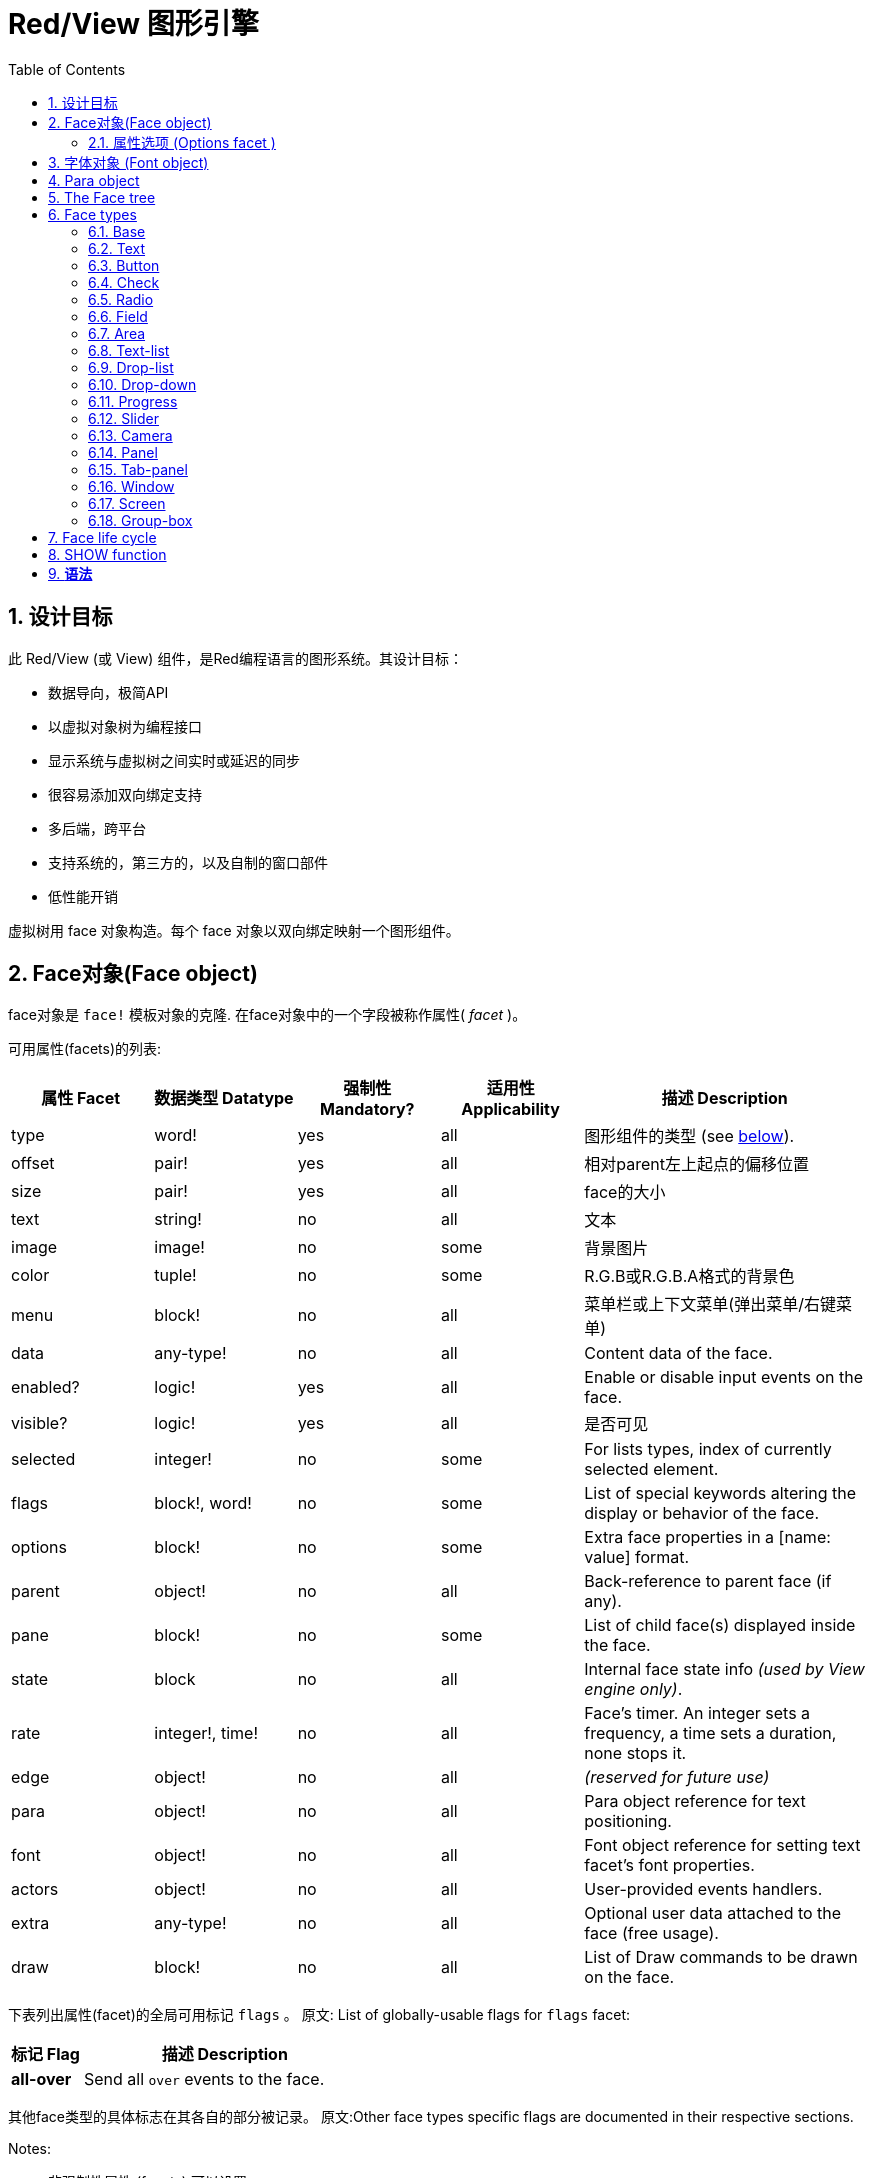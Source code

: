 = Red/View 图形引擎
:imagesdir: ../images
:toc:
:toclevels: 3
:numbered:

== 设计目标

此 Red/View (或 View) 组件，是Red编程语言的图形系统。其设计目标：

* 数据导向，极简API
* 以虚拟对象树为编程接口
* 显示系统与虚拟树之间实时或延迟的同步
* 很容易添加双向绑定支持
* 多后端，跨平台
* 支持系统的，第三方的，以及自制的窗口部件
* 低性能开销

虚拟树用 face 对象构造。每个 face 对象以双向绑定映射一个图形组件。
//根据中学生编程.pdf里提到的facet称为属性.  感觉这个facet= face +type的t的合体词

== Face对象(Face object)

face对象是 `face!` 模板对象的克隆. 在face对象中的一个字段被称作属性( _facet_ )。

可用属性(facets)的列表:

[cols="1,1,1,1,2", options="header"]
|===

|属性 Facet | 数据类型 Datatype | 强制性 Mandatory? | 适用性 Applicability | 描述 Description
|type| word!| yes| all| 图形组件的类型 (see link:view.html#_face_types[below]).
|offset| pair!| yes| all| 相对parent左上起点的偏移位置
|size| pair!| yes| all| face的大小
|text| string!| no| all| 文本
|image| image!| no| some| 背景图片
|color| tuple!| no| some| R.G.B或R.G.B.A格式的背景色
|menu| block!| no| all| 菜单栏或上下文菜单(弹出菜单/右键菜单)
|data| any-type!| no| all| Content data of the face.
|enabled?| logic!| yes| all| Enable or disable input events on the face.
|visible?| logic!|	yes| all| 是否可见
|selected| integer!| no| some| For lists types,  index of currently selected element.
|flags| block!, word!| no|	some| List of special keywords altering the display or behavior of the face.
|options| block!| no| some| Extra face properties in a [name: value] format.
|parent| object!| no| all|	Back-reference to parent face (if any).
|pane| block!| no| some| List of child face(s) displayed inside the face.
|state| block| no| all| Internal face state info _(used by View engine only)_.
|rate| integer!, time!| no| all| Face's timer. An integer sets a frequency, a time sets a duration, none stops it.
|edge|	object!| no| all| _(reserved for future use)_
|para| object!| no| all| Para object reference for text positioning.
|font|	object!| no| all| Font object reference for setting text facet's font properties.
|actors| object!| no| all|	User-provided events handlers.
|extra| any-type!| no|	all| Optional user data attached to the face (free usage).
|draw| block!| no| all| List of Draw commands to be drawn on the face.
|===

下表列出属性(facet)的全局可用标记 `flags` 。 原文: List of globally-usable flags for `flags` facet:

[cols="1,4", options="header"]
|===
| 标记 Flag | 描述 Description
|*all-over*| Send all `over` events to the face.
|===


其他face类型的具体标志在其各自的部分被记录。 原文:Other face types specific flags are documented in their respective sections.

Notes:

* 非强制性属性 (facets) 可以设置 `none`.
* `offset` 和 `size` 用屏幕像素指定.
* `offset` 和 `size` 在它们被显示之前有时可以设置 `none`. View引擎将负责设置值 比如 tab-panel 类型里的面板).
* 显示顺序(从后到前): color, image, text, draw.

创建一个 face 可以通过克隆 face! 对象来实现，并需要提过 *至少* 一个有效的 `type` 名称.

    button: make face! [type: 'button]

一旦 face 完成创建 `type` 字段就不允许再更改.

=== 属性选项 (Options facet )

属性选项包含可选属性(facet),用于指定一些行为:

[cols="1,4" options="header"]
|===
|选项 Option| 描述 Description
|*drag&#8209;on*| Can be one of: `'down`, `'mid-down`, `'alt-down`, `'aux-down`. Used for enabling a drag'n drop operation.
|===

	
== 字体对象 (Font object)

字体对象是从 `font!` 模板对象克隆而来. 字体对象可以被一个或多个face引用, 允许控制多个face的字体属性。

[cols="1,1,1,3", options="header"]
|===
|Field| Datatype| Mandatory?| Description
|name| string!| no| Valid font name installed on the OS.
|size| integer!| no| Font size in points.
|style| word!, block!| no| Styling mode or block of styling modes.
|angle| integer!| yes| Text writing angle in degrees (default is `0`).
|color| tuple!| yes| Font color in R.G.B or R.G.B.A format.
|anti-alias?| logic!, word!| no| Anti-aliasing mode (active/inactive or special mode). 
|shadow| _(reserved)_| no| _(reserved for future use)_
|state| block!| no| Internal face state info _(used by View engine only)_.
|parent| block!| no| Internal back reference to parent face(s) _(used by View engine only)_.
|===

注意：

* 非强制性facets可以设置为`none`。
* `angle`字段尚未正常工作。
* 所有字段的值将来都是可选的。

有效的字体样式：

* `bold`
* `italic`
* `underline`
* `strike`

有效的抗锯齿模式：

* active/inactive (`anti-alias?: yes/no`)
* ClearType mode (`anti-alias?: 'ClearType`)


== Para object 

Para对象是`para!`模板对象的克隆。 一个对象可由一个或多个face引用，允许从单个位置控制一组face的对象属性。

[cols="1,1,3" options="header"]
|===
|Field| Datatype| Description

|origin| _(reserved)_| _(reserved for future use)_
|padding| _(reserved)_| _(reserved for future use)_
|scroll| _(reserved)_| _(reserved for future use)_
|align| word!| Control horizontal text alignment: `left`, `center`, `right`.
|v-align| _(reserved)_| Control vertical text alignment: `top`, `middle`, `bottom`.
|wrap?| logic!| Enable/disable text wrapping in the face(s).
|parent| block!| Internal back reference to parent face(s) _(used by View engine only)_.
|===

注意：

* 任何para字段都可以设置为`none`。

== The Face tree 

face组织在一棵树中，映射到显示器上的图形组件层次结构。 树关系定义为：

* `pane` facet: 列出块中一个或多个子face。
* `parent` facet: 引用到父级face。

面板对象在`pane`中的顺序很重要，它映射到图形对象的z顺序（面对`pane`的头部显示在所有其他面后面，尾部的face显示在所有其他对象的顶部）。

face树的根是一个`screen` face。 `screen` face只能从其`pane`块显示`window` face。

为了在屏幕上显示任何face，它可以直接（对于窗口）或间接（对于其他face类型）连接到`screen` face。

image::face-tree.png[Face tree,align="center"]


== Face types 

=== Base 

`base`类型是最基本的face类型，也是最通用的。 默认情况下，它只显示`128.128.128`颜色的背景。

[cols="1,3", options="header"]
|===
|Facet| Description
|`type`|	'base`
|`image`| An image! value can be specified, alpha channel is supported.
|`color`| A background color can be specified, alpha channel is supported.
|`text`| An optional text to be displayed inside the face.
|`draw`| Transparency is fully supported for Draw primitives.
|===

注意：

* 按以下顺序支持和呈现以下方面的完整组合：`color`, `image`, `text`, `draw`。
* 透明度可以在`color`，`image`，`text`和`draw`中通过指定一个alpha通道组件来显示元组值来实现：`RGBA`，其中`A = 0`表示完全透明度，`A = 255`， 全透明度。

_该face类型应用于任何自定义图形组件实现。_

'''

=== Text 

`text`类型是要被显示的静态标签。

[cols="1,3", options="header"]
|===
|Facet| Description 

|`type`|	`'text`
|`text`|	Label text.
|`data`|	Value to display as text.
|`options`| Supported fields: `default`.
|===

`data` facet与`text` facet实时同步使用以下转换规则：

* 当`text`改变时，`data`被设置为`load`-ed `text`值或`none`，如果`options/default`定义的话，也可能是此值。
* 当`data`改变时，`text`被设置为`form`-ed `data`值。

`options` facet接受以下属性：

* `default`: 可以设置为任何值，如果转换`text`返回`none`，它将被`data` facet使用，就像不可加载的字符串一样。

'''

=== Button 

这种类型代表一个简单的按钮。

[cols="1,4", options="header"]
|===
|Facet| Description
|`type`| `'button`
|`text`| Button's label text.
|`image`| The image will be displayed inside the button. Can be combined with a text.
|===

[cols="1,1,3", options="header"]
|===

|Event type| Handler| Description

|`click`| `on-click`| Triggered when the user clicks on the button.
|===


=== Check 

此类型表示复选框，带有可选的标签文本，显示在左侧或右侧。

[cols="1, 4", options="header"]
|===
|Facet| Description

|`type`| `'check`
|`text`| Label text.
|`para`|	The `align` field controls if the text is displayed on the `left` or on the `right` side.
`data`, `true`: checked; `false`: unchecked (default).
|===

[cols="1, 1, 3", options="header"]
|===
|Event type| Handler| Description
|`change`| `on-change`| Triggered when the check state is changed by a user action.
|===


=== Radio 

此类型表示单选按钮，带有可选的标签文本，显示在左侧或右侧。 每个面板只能有一个单选按钮被检查。

[cols="1, 4", options="header"]
|===

|Facet| Description
|`type`| `'radio`
|`text`| Label text.
|`para`| The `align` field controls if the text is displayed on the `left` or on the `right` side.
|`data`| `true`: checked; `false`: unchecked (default).
|===

[cols="1,1,3", options="header"]
|===
|Event type| Handler| Description
|`change`| `on-change`| Triggered when the radio state is changed by a user action.
|===



=== Field 

此类型表示单行输入字段。

[cols="1, 4", options="header"]
|===
|Facet| Description
|`type`|	`'field`
|`text`|	Input text; read/write value.
|`data`|	Value to display as text.
|`options`| Supported fields: `default`.
|`flags`| Turn on/off some special field features (block!).
|===

*支持的Flags：*

* `no-border`: 删除由底层GUI框架制成的边缘装饰。

`data` facet与`text` facet实时同步使用以下转换规则：

* 当`text`改变时，`data`被设置为`load`-ed `text`值或`none`，如果`options/default`定义的话，也可能是此值。
* 当`data`改变时，`text`被设置为`form`-ed `data`值。

`options` facet接受以下属性：

* `default`: 可以设置为任何值，如果转换`text`返回`none`，它将被`data` facet使用，就像不可加载的字符串一样。

注意：

* `selected`将来会用于控制突出部分的输入文本。

[cols="1, 1, 3", options="header"]
|===

|Event type| Handler| Description
|`enter`| `on-enter`| Occurs each time the Enter key is pressed down in the field.
|`change`| `on-change`| Occurs each time an input is made in the field.
|`key`| `on-key`| Occurs each time a key is pressed down in the field.
|===



=== Area 

此类型表示多行输入字段。

[cols="1, 4", options="header"]
|===
|Facet| Description
|`type`| `'area`
|`text`| Input text; read/write value.
|`flags`| Turn on/off some special area features (block!).
|===

*支持的flags：*

* `no-border`: 删除由底层GUI框架制成的边缘装饰。

注意：

* `selected`将来会用于控制突出部分的输入文本。
* 如果所有文本行在该区域中都不可见，则可能会出现垂直滚动条（可能由将来的`flags`选项控制）。

[cols="1, 1, 2", options="header"]
|===
|Event type| Handler| Description
|`change`| `on-change`| Occurs each time an input is made in the area.
|`key`| `on-key`\ Occurs each time a key is pressed down in the field.
|===

'''

=== Text-list 

此类型表示在固定框架中显示的文本字符串的垂直列表。 如果内容不符合框架，则会自动显示垂直滚动条。

[cols="1, 4", options="header"]
|===
|Facet| Description
|`type`| `'text-list`
|`data`| List of strings to display (block! hash!).
|`selected`| Index of selected string or none value if no selection (read/write).
|===

[cols="1, 1, 3", options="header"]
|===

|Event type| Handler| Description
|`select`| `on-select`| Occurs when an entry in the list is selected. `selected` facet refers to *old* selected entry index.
|`change`| `on-change`| Occurs after a `select` event. `selected` facet refers to the *new* selected entry index.
|===

注意：

* 用户无法定义可见项目的数量。


=== Drop-list 

此类型表示文本字符串的垂直列表，显示在可折叠框架中。 如果内容超出框架，则会自动显示垂直滚动条。

[cols="1, 4", options="header"]
|===

|Facet| Description

|`type`| `'drop-list`
|`data`| List of strings to display (block! hash!).
|`selected`| Index of selected string or none value if no selection (read/write).
|===

`data` facet接受任意值，只有字符串值被添加到列表中并显示。 非字符串数据类型的额外值可用于创建关联数组，使用字符串作为键。 `selected` facet是一个基于1的整数索引，指示列表中所选字符串的位置，而不是在`data`方面。

[cols="1, 1, 3", options="header"]
|===

|Event type| Handler| Description
|`select`| `on-select`| Occurs when an entry in the list is selected. `selected` facet refers to *old* selected entry index.
|`change`| `on-change`| Occurs after a `select` event. `selected` facet refers to the *new* selected entry index.
|===

注意：

* 用户无法定义可见项目的数量。


=== Drop-down 

此类型表示具有显示在可折叠框架中的文本字符串的垂直列表的编辑字段。 如果内容超出框架，则会自动显示垂直滚动条。

[cols="1, 4", options="header"]
|===
|Facet| Description
|`type`| `'drop-down`
|`data`| List of strings to display (block! hash!).
|`selected`| Index of selected string or none value if no selection (read/write).
|===

`data` facet接受任意值，只有字符串值被添加到列表中并显示。 非字符串数据类型的额外值可用于创建关联数组，使用字符串作为键。 `selected` facet是一个基于1的整数索引，指示列表中所选字符串的位置，而不是在`data`方面。

[cols="1, 1, 3", options="header"]
|===

|Event type| Handler| Description
|`select`| `on-select`| Occurs when an entry in the list is selected. `selected` facet refers to *old* selected entry index.
|`change`| `on-change`| Occurs after a `select` event. `selected` facet refers to the *new* selected entry index.
|===

注意：

* 用户无法定义可见项目的数量。


=== Progress 

此类型表示水平或垂直进度条。

[cols="1, 4", options="header"]
|===

|Facet| Description
|`type`| `'progress`
|`data`| Value representing the progression (percent! or float! value).
|===

注意：

* 如果一个浮点值用于`data`，则需要在0.0到1.0之间。


=== Slider 

这种类型表示可沿水平或垂直轴移动的光标。

[cols="1, 4", options="header"]
|===
|Facet| Description
|`type`| `'slider`
|`data`| Value representing the cursor position (percent! or float! value).
|===

注意：

* 如果一个浮点值用于`data`，则需要在0.0到1.0之间。


=== Camera 

此类型用于显示摄像机馈送。

[cols="1, 4", options="header"]
|===
|Facet| Description
|`type`| `'camera`
|`data`| List of camera(s) name as a block of strings.
|`selected`| Select the camera to display from `data` list, using an integer index. If set to `none`, the camera feed is disabled.
|===

注意：

* `data` face最初设置为`none`。 相机列表在第一次调用相机face上的`show`时被取出。
* 可以使用face上的`to-image`来捕捉相机face的内容。


=== Panel 

面板是其他face的容器。

[cols="1, 4", options="header"]
|===

|Facet| Description
|`type`| `'panel`
|`pane`| Block of children faces. Order in block defines z-order on display.
|===

注意：

* 子face`offset`坐标相对于父面板左上角。
* 子face被裁剪在面板框架中。

'''

=== Tab-panel 

选项卡面板是在给定时间只有一个可见的面板列表。 面板名称列表显示为“选项卡”，用于在面板之间切换。

[cols="1, 4", options="header"]
|===
|Facet| Description
|`type`| `'tab-panel`
|`data`| Block of tabs names (string values).
|`pane`| List of panels corresponding to tabs list (block!).
|`selected`| Index of selected panel or none value (integer!) (read/write).
|===

[cols="1, 1, 3", options="header"]
|===
|Event type| Handler| Description
|`change`| on-change| Occurs when the user selects a new tab. `event/picked` holds the index of the newly selected tab. `selected` property is updated just after this event.
|===

注意：

* 需要填写`data`和`pane`两个面以使选项卡面板正常显示。
* 如果`pane`包含比指定选项卡更多的面板，它们将被忽略。
* 添加/删除选项卡时，相应的面板需要在`pane`列表中添加/删除。


=== Window 

表示OS桌面上显示的窗口。

[cols="1, 4", options="header"]
|===
|Facet| Description
|`type`| `'window`
|`text`| Title of the window (string!).
|`offset`| Offset from top-left corner of the desktop screen, not counting the window's frame decorations. (pair!)
|`size`| Size of the window, not counting the window's frame decorations. (pair!)
|`flags`| Turn on/off some special window features (block!).
|`menu`| Displays a menu bar in the window (block!).
|`pane`| List of faces to display inside the window (block!).
|`selected`| Select the face which will get the focus (object!).
|===


*支持的flags：*

* `modal`: makes the window modal, disabling all previously opened windows.
* `resize`: enable window resizing (default is fixed size, not resizeable).
* `no-title`: do not display a window title text.
* `no-border`: remove window's frame decorations.
* `no-min`: remove minimize button from window's drag bar.
* `no-max`: remove maximize button from window's drag bar.
* `no-buttons`: remove all buttons from window's drag bar.
* `popup`: alternative smaller frame decoration (Windows only).

注意：

* 使用菜单规范块开头的`popup`关键字将强制窗口中的上下文菜单，而不是默认情况下的菜单栏。


=== Screen 

表示连接到计算机（通常是显示器）的图形显示单元。

[cols="1, 4", options="header"]
|===
|Facet| Description
|`type`| `'screen`
|`size`| Size of the screen display in pixels. Set by the View engine when started (pair!).
|`pane`| List of windows to display on the screen (block!).
|===

显示的所有窗口面都需要是screen face的子类。


=== Group-box 

组合框是其他face的容器，周围有可见的框架。 这是一种临时风格，一旦我们得到'edge` facet的支持就会被删除。

[cols="1, 4", options="header"]
|===
|Facet| Description
|`type`| `'group-box`
|`pane`| Block of children faces. Order in block defines z-order on display.
|===

注意：

* 子类`offset`坐标是相对于分组框的左上角。
* 子类的face被裁剪到group-box框架中。


== Face life cycle 

. 从`face!`原型创建一个face对象。
. 将face对象插入连接到screen face的face树。
. 使用`show`在屏幕上渲染face对象。
.. 此时分配系统资源。
.. `face/state` 块被设置。
. 从窗格中取出face以将其从显示屏上移除。
. 垃圾收集器将会在不再引用face的同时释放相关的系统资源。

注意：

* 可以提供`free`功能，手动控制系统资源释放饥饿应用程序的资源。

== SHOW function 

*语法*
----
show <face>

<face>: clone of face! object or block of face objects or names (using word! values).
----

*描述*

此功能用于更新屏幕上的face或face列表。 只有在连接到屏幕的face树中引用的face才能在屏幕上正确渲染。 当第一次调用时，将分配系统资源，将会设置`state`面，图形组件将显示在屏幕上。 随后的调用会在屏幕上反映对face对象所做的任何更改。 如果定义了`pane` facet，那么`show`也会递归地应用于子face。


*State facet*

_以下提供信息仅供参考，在正常操作中，`state` facet应由用户保持不变。 但是，如果OS API直接由用户调用或者如果需要修改View引擎行为，则可以访问它。_

[cols="1, 4", options="header"]
|===
|Position/Field| Description
|1 (handle)|	OS-specific handle for the graphic object (integer!).
|2 (changes)| Bit flags array marking which facet has been changed since last call to `show` (integer!).
|3 (deferred)| List of deferred changes since last call to `show`; when realtime updates are turned off (block! none!).
|4 (drag-offset)| Stores the starting mouse cursor offset position when entering face dragging mode (pair! none!).
|===

注意：

* 在调用`show`后，`changes`字段被重置为0，`deferred`字段块被清除。
* 将来将会使用`handle!`数据类型来处理不透明的操作系统句柄。

== 实时vs延期更新 anchor:realtime-vs-deferred-updating[]

View引擎有两种不同的模式用于在face树完成更改后更新显示：

* 实时更新：任何face变化都会立即显示在屏幕上。

* 延期更新：对脸部的所有更改都不会在屏幕上传播，直到在face或父face上调用`show`。

这些模式之间的切换由`system/view/auto-sync`字控制：如果设置为`yes`，则实时更新模式为（默认模式），如果设置为`no`，则View引擎将延迟 所有更新。

默认情况下实时更新的动机有：

* 更简单和更短的源代码，无需在任何改变后调用`show`。
* 初学者的学习开销较少
* 足够简单或原型应用程序。
* 简化控制台的实验。

延迟模式在屏幕上同时更新许多更改，以避免毛刺或达到最佳性能目标。

注意：

* 这与只有延迟模式支持的Rebol/View引擎有很大的区别。

== 双向绑定

面对对象依靠Red所有权系统将对象与face中使用的系列绑定在一起，使face对象检测到任何一个方面（即使是深刻变化）的任何变化，并根据当前的同步模式(实时或延期）进行处理。

另一方面，对渲染图形对象进行的更改会立即反映在相应的方面。 例如，键入`field` face将在实时模式下反映`text` facet的输入。

这种双向绑定简化了与程序员的图形对象的交互，而不需要任何特定的API。 使用系列动作修改方面就足够了。

例子：
----
view [
    list: text-list data ["John" "Bob" "Alice"]
    button "Add" [append list/data "Sue"]
    button "Change" [lowercase pick list/data list/selected]
]
----
== Events 

=== 事件名 

[cols="1, 1, 3", options="header"]
|===

|Name| Input type| Cause
|*down*| mouse| Left mouse button pressed.	
|*up*| mouse| Left mouse button released.
|*mid&#8209;down*| mouse| Middle mouse button pressed.
|*mid&#8209;up*| mouse| Middle mouse button released.
|*alt&#8209;down*| mouse| Right mouse button pressed.
|*alt&#8209;up*| mouse| Right mouse button released.
|*aux&#8209;down*| mouse| Auxiliary mouse button pressed.
|*aux&#8209;up*|	mouse| Auxiliary mouse button released.
|*drag&#8209;start*| mouse| A face dragging starts.
|*drag*| mouse| A face is being dragged.
|*drop*| mouse| A dragged face has been dropped.
|*click*| mouse| Left mouse click (button widgets only).
|*dbl&#8209;click*| mouse| Left mouse double-click.
|*over*| mouse| Mouse cursor passing over a face. This event is produced once when the mouse enters the face and once when it exits. If `flags` facet contains *all&#8209;over* flag, then all intermediary events are produced too.
|*move*|	mouse| A window has moved.
|*resize*| mouse| A window has been resized.
|*moving*| mouse| A window is being moved.
|*resizing*| mouse| A window is being resized.
|*wheel*| mouse| The mouse wheel is being moved.
|*zoom*|	touch| A zooming gesture (pinching) has been recognized.
|*pan*| touch| A panning gesture (sweeping) has been recognized.
|*rotate*| touch| A panning gesture (sweeping) has been recognized.
|*two&#8209;tap*| touch| A double tapping gesture has been recognized.
|*press&#8209;tap*| touch| A press-and-tap gesture has been recognized.
|*key&#8209;down*| keyboard| A key is pressed down.
|*key*| keyboard| A character was input or a special key has been pressed (except control; shift and menu keys).
|*key&#8209;up*| keyboard| A pressed key is released.
|*enter*| keyboard| Enter key is pressed down.
|*focus*| any| A face just got the focus.
|*unfocus*| any| A face just lost the focus.
|*select*| any| A selection is made in a face with multiple choices.
|*change*| any| A change occurred in a face accepting user inputs (text input or selection in a list).
|*menu*| any| A menu entry is picked.
|*close*| any| A window is closing.
|*time*| timer| The delay set by face's `rate` facet expired.
|===

注意：

* 触摸事件不适用于Windows XP。
* 一个或多个`moving`事件总是在`move`之前。
* 一个或多个`resize`事件总是在`resize`之前。

=== Event!数据类型

事件值是一个不透明的对象，保存有关给定事件的所有信息。 您可以使用路径符号访问事件字段。

[cols="1, 4", options="header"]
|===
|Field| Returned value
|`type`| Event type (word!).
|`face`| Face object where the event occurred (object!).
|`window`| Window face where the event occured (object!).
|`offset`| Offset of mouse cursor relative to the face object when the event occurred (pair!). For gestures events, returns the center point coordinates.
|`key`| Key pressed (char! word!).
|`picked`| New item selected in a face (integer! percent!). For `wheel` event, it returns the number of rotation steps. A positive value indicates that the wheel was rotated forward, away from the user; a negative value indicates that the wheel was rotated backward, toward the user. For `menu` event, it returns the corresponding menu ID (word!). For zooming gesture, it returns a percent value representing the relative increase/decrease. For other gestures, its value is system-dependent for now (Windows: `ullArguments`, field from https://msdn.microsoft.com/en-us/library/windows/desktop/dd353232(v=vs.85).aspx[GESTUREINFO]).
|`flags`| Returns a list of one or more flags (see list below) (block!).
|`away?`| Returns `true` if the mouse cursor exits the face boundaries (logic!). Applies only if `over` event is active. 
|`down?`| Returns `true` if the mouse left button was pressed (logic!).
|`mid-down?`| Returns `true` if the mouse middle button was pressed (logic!).
|`alt-down?`| Returns `true` if the mouse right button was pressed (logic!).
|`ctrl?`| Returns `true` if the CTRL key was pressed (logic!).
|`shift?`| Returns `true` if the SHIFT key was pressed (logic!).
|===

来自`event/flags`的可能标志的列表：

* `away`
* `down`
* `mid-down`
* `alt-down`
* `aux-down`
* `control`
* `shift`

注意：

* 所有字段（`type`除外）都是只读的。 设置`type`仅由View引擎内部使用。

这里是由`event/key`作为单词返回的特殊键的列表：

* `page-up`
* `page-down`
* `end`
* `home`
* `left`
* `up`
* `right`
* `down`
* `insert`
* `delete`
* `F1`
* `F2`
* `F3`
* `F4`
* `F5`
* `F6`
* `F7`
* `F8`
* `F9`
* `F10`
* `F11`
* `F12`

只有`key-down`和`key-up`消息可以通过`event/key`返回以下额外的密钥名称：

* `left-control`
* `right-control`
* `left-shift`
* `right-shift`
* `left-menu`
* `right-menu`


=== Actors 

Actors是View事件的处理函数。 它们由`actors` facet引用的自由格式对象（未提供原型）定义。 所有Actors都具有相同的规格块。

*语法*
----
on-<event>: func [face [object!] event [event!]]

<event> : any valid event name (from above table)
face    : face object which receives the event
event   : event value.
----
除了GUI事件之外，还可以定义一个`on-create`的actor，当第一次显示face时，就会在系统资源被分配之前被调用。 与其他actor不同，`on-create`只有一个参数`face`。

*返回值*
----
'stop : exit the event loop.
'done : stops the event from flowing to the next face.
----
其他返回值无效。

=== 事件流

事件通常在特定屏幕位置生成，并分配给最接近的正面。 然而，事件是在祖先层级中从一个face到另一个在两个方向上通常被称为：

* 事件*捕获*: 事件从窗口面朝下到事件发生的正面。 对于每个face，生成一个`detect`事件，并且如果提供了相应的处理程序。

* 事件*冒泡*: 事件前面到父窗口。 对于每个face，调用本地事件处理程序。

image::event-flow.png[Event flow,align="center"]

典型事件流程：

. A click event is generated on the button, global handlers are processed (see next section).
. Event capturing stage starts:
.. The window gets the event first, its `on-detect` handler gets called.
.. The panel gets the event next. Panel's `on-detect` handler gets called.
.. The button gets the event last. Button's `on-detect` gets called.
. Event bubbling stage starts:
.. The button gets the event first, its `on-click` handler gets called.
.. The panel gets the event next. Panel's `on-click` handler gets called.
.. The window gets the event last, its `on-click` handler gets called.

注意：

* 通过从任何事件处理程序返回`done`来实现事件取消。
* 由于性能原因，默认情况下未启用事件捕获。 设置`system/view/capture?: yes`启用它。

=== 全局事件处理器

在进入事件流程之前，可以使用所谓的“全局事件处理程序”来实现特定的预处理。 提供以下API用于添加和删除它们。

==== insert-event-func

*语法*
----
insert-event-func <handler>

<handler> : a handler function or block of code for pre-processing event(s).

Handler's function specification: func [face [object!] event [event!]]
----    
*返回值*
----
新添加的处理函数（function!）。
----    
*描述*

安装一个全局处理函数，它可以在事件到达处理程序之前进行事先处理。 所有全局处理程序在每个事件上被调用，因此处理器主体代码需要优化速度和内存使用。 如果一个块作为参数提供，它将使用`function`构造函数转换为一个函数。

处理函数的返回值：

* `none`  : 事件可以由其他处理程序处理（none!）。
* `'done` : 其他全局处理程序将被跳过，但事件会传播到子窗口（word!）。
* `'stop` : 退出事件循环（word!）。

返回对处理程序函数的引用，如果需要稍后删除，则应该保存它。

==== remove-event-func

*语法*
----
remove-event-func <handler>

<handler> : a previously installed event handler function.
----
*描述*

通过从内部列表中删除先前安装的全局事件处理程序来禁用它。

== System/view object anchor:system-view-object[]

[cols="1, 4", options="header"]
|===
|Word| Description
|`screens`| List of screen faces representing connected displays.
|`event-port`| _reserved for future use_
|`metrics`| _reserved for future use_
|`platform`| View engine low-level platform code (includes backend code).
|`VID`| VID processing code.
|`handlers`| List of global event handlers
|`reactors`| Internal associative table for reactive faces and their action blocks.
|`evt-names`| Internal table for event to actor names conversion.
|`init`| View engine initialization function, can be called by user if required.
|`awake`| Main high-level events entry point function.
|`capturing?`| `yes` = enables event capturing stage and `detect` events generation (default to `no`).
|`auto-sync?`| `yes` = realtime faces updates (default), `no` = deferred faces updates.
|`debug?`| `yes` = output verbose logs of View internal events (default to `no`).
|`silent?`| `yes` = do not report VID or Draw dialects processing errors (default to `no`).
|===


== 引入View组件

*编译*默认情况下不包含View组件。 要包括它，主Red脚本必须使用`Needs`字段来声明头中的依赖关系。
----
Red [
    Needs: 'View
]
----
注意：
使用`red`二进制自动生成的控制台将在可用的平台上包含View组件，因此在这些控制台运行的用户脚本中不需要`Needs`头字段。

== 额外的函数

[cols="1, 4", options="header"]
|===

|函数 | 描述
|*view*| Render on screen a window from a face tree or a block of VID code. Enters an event loop unless `/no-wait` *refinement* is used.
|*unview*| Destroy one or more windows.
|*layout*| Convert a block of VID code into a face tree.
|*center&#8209;face*| Center a face relatively to its parent.
|*dump&#8209;face*| Output a compact description of a face tree structure (debugging purpose).
|*do&#8209;actor*| Evaluate a face actor manually.
|*do&#8209;events*| Launch an event loop (optionally just process pending events and return).
|*draw*| Render a Draw dialect block onto an image.
|*to&#8209;image*| Convert any rendered face to an image.
|*size&#8209;text*| Measure the size in pixels of a text in a face (taking the selected font into account).
|===


_待补：_

* 菜单face规范
* image!数据类型描述
